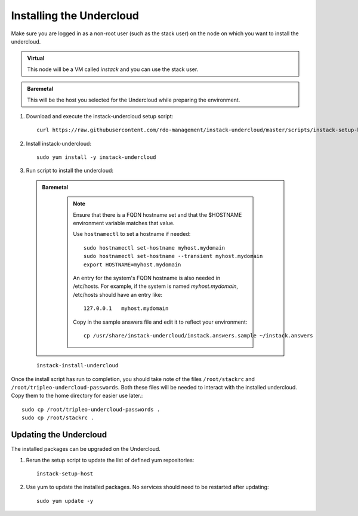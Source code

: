 Installing the Undercloud
=========================

Make sure you are logged in as a non-root user (such as the stack user) on the
node on which you want to install the undercloud.

.. admonition:: Virtual
   :class: virtual

   This node will be a VM called *instack* and you can use the stack user.

.. admonition:: Baremetal
   :class: baremetal

   This will be the host you selected for the Undercloud while preparing the environment.

#. Download and execute the instack-undercloud setup script:

   .. only:: internal

      .. admonition:: RHEL
         :class: rhel

          Enable rhos-release::

              export RUN_RHOS_RELEASE=1
   ::

    curl https://raw.githubusercontent.com/rdo-management/instack-undercloud/master/scripts/instack-setup-host | bash -x

#. Install instack-undercloud::

    sudo yum install -y instack-undercloud

#. Run script to install the undercloud:

  .. admonition:: Baremetal
     :class: baremetal

      .. note:: Ensure that there is a FQDN hostname set and that the $HOSTNAME
         environment variable matches that value.

         Use ``hostnamectl`` to set a hostname if needed::

            sudo hostnamectl set-hostname myhost.mydomain
            sudo hostnamectl set-hostname --transient myhost.mydomain
            export HOSTNAME=myhost.mydomain
         
         An entry for the system's FQDN hostname is also needed in /etc/hosts.
         For example, if the system is named *myhost.mydomain*, /etc/hosts should have
         an entry like::

            127.0.0.1   myhost.mydomain

         Copy in the sample answers file and edit it to reflect your environment::

            cp /usr/share/instack-undercloud/instack.answers.sample ~/instack.answers


  ::

    instack-install-undercloud

Once the install script has run to completion, you should take note of the
files ``/root/stackrc`` and ``/root/tripleo-undercloud-passwords``. Both these
files will be needed to interact with the installed undercloud. Copy them to
the home directory for easier use later.::

    sudo cp /root/tripleo-undercloud-passwords .
    sudo cp /root/stackrc .


Updating the Undercloud
-----------------------

The installed packages can be upgraded on the Undercloud.

#. Rerun the setup script to update the list of defined yum repositories::

    instack-setup-host

#. Use yum to update the installed packages. No services should need to be
   restarted after updating::

    sudo yum update -y

